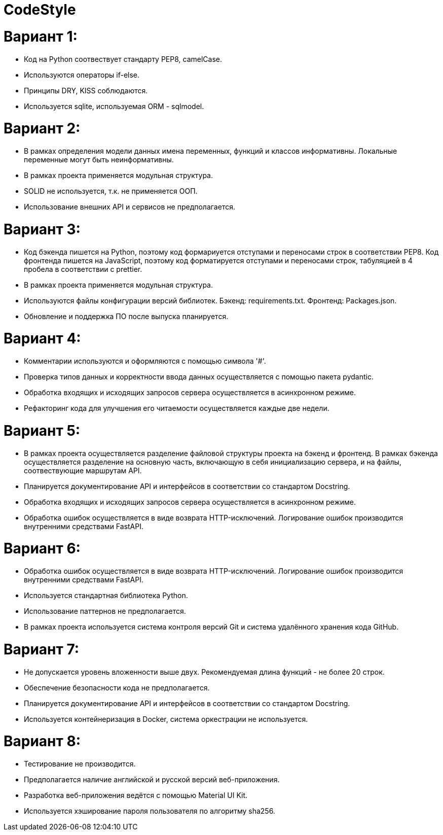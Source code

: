 = CodeStyle

= Вариант 1: 

        * Код на Python соотвествует стандарту PEP8, camelCase.
        * Используются операторы if-else.
        * Принципы DRY, KISS соблюдаются.
        * Используется sqlite, используемая ORM - sqlmodel.

= Вариант 2: 

        * В рамках определения модели данных имена переменных, функций и классов информативны. Локальные переменные могут быть неинформативны.
        * В рамках проекта применяется модульная структура.
        * SOLID не используется, т.к. не применяется ООП.
        * Использование внешних API и сервисов не предполагается.

= Вариант 3: 

        * Код бэкенда пишется на Python, поэтому код формариуется отступами и переносами строк в соответствии PEP8. Код фронтенда пишется на JavaScript, поэтому код форматируется отступами и переносами строк, табуляцией в 4 пробела в соответствии с prettier.
        * В рамках проекта применяется модульная структура.
        * Используются файлы конфигурации версий библиотек. Бэкенд: requirements.txt. Фронтенд: Packages.json.
        * Обновление и поддержка ПО после выпуска планируется.

= Вариант 4: 

        * Комментарии используются и оформляются с помощью символа '#'.
        * Проверка типов данных и корректности ввода данных осуществляется с помощью пакета pydantic.
        * Обработка входящих и исходящих запросов сервера осуществляется в асинхронном режиме.
        * Рефакторинг кода для улучшения его читаемости осуществляется каждые две недели.

= Вариант 5: 

        * В рамках проекта осуществляется разделение файловой структуры проекта на бэкенд и фронтенд. В рамках бэкенда осуществляется разделение на основную часть, включающую в себя инициализацию сервера, и на файлы, соотвествующие маршрутам API.
        * Планируется документирование API и интерфейсов в соответствии со стандартом Docstring.
        * Обработка входящих и исходящих запросов сервера осуществляется в асинхронном режиме.
        * Обработка ошибок осуществляется в виде возврата HTTP-исключений. Логирование ошибок производится внутренними средствами FastAPI.

= Вариант 6: 

        * Обработка ошибок осуществляется в виде возврата HTTP-исключений. Логирование ошибок производится внутренними средствами FastAPI.
        * Используется стандартная библиотека Python.
        * Использование паттернов не предполагается.
        * В рамках проекта используется система контроля версий Git и система удалённого хранения кода GitHub.

= Вариант 7: 

        * Не допускается уровень вложенности выше двух. Рекомендуемая длина функций - не более 20 строк.
        * Обеспечение безопасности кода не предполагается.
        * Планируется документирование API и интерфейсов в соответствии со стандартом Docstring.
        * Используется контейнеризация в Docker, система оркестрации не используется.

= Вариант 8:

        * Тестирование не производится.
        * Предполагается наличие английской и русской версий веб-приложения.
        * Разработка веб-приложения ведётся с помощью Material UI Kit.
        * Используется хэширование пароля пользователя по алгоритму sha256.
